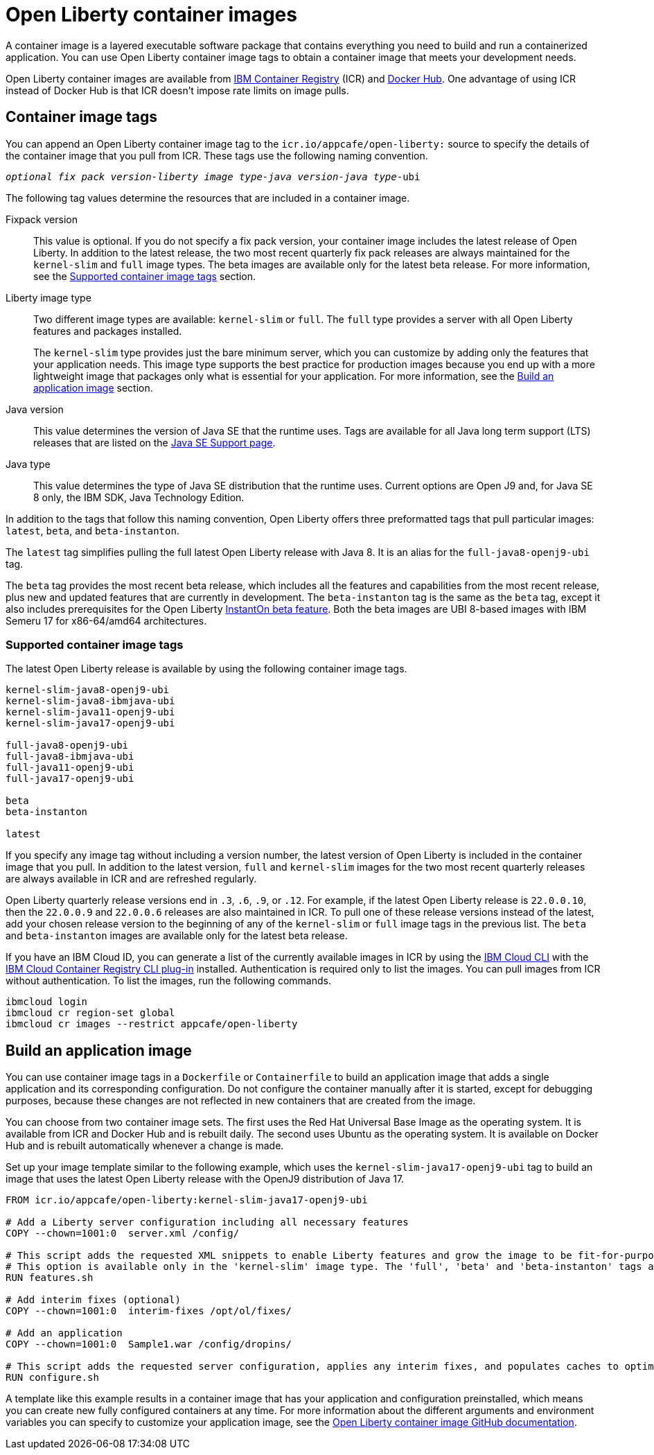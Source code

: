 // Copyright (c) 2022 IBM Corporation and others.
// Licensed under Creative Commons Attribution-NoDerivatives
// 4.0 International (CC BY-ND 4.0)
//   https://creativecommons.org/licenses/by-nd/4.0/
//
// Contributors:
//     IBM Corporation
//
:page-description: A container image is a layered executable software package that contains everything you need to build and run a containerized application. You can use Open Liberty container image tags to obtain a container image that meets your development needs.
:seo-title: Open Liberty container images
:seo-description: A container image is a layered executable software package that contains everything you need to build and run a containerized application. You can use Open Liberty container image tags to obtain a container image that meets your development needs.
:page-layout: general-reference
:page-type: general
= Open Liberty container images

A container image is a layered executable software package that contains everything you need to build and run a containerized application. You can use Open Liberty container image tags to obtain a container image that meets your development needs.

Open Liberty container images are available from link:https://www.ibm.com/cloud/container-registry[IBM Container Registry] (ICR) and https://hub.docker.com/_/open-liberty[Docker Hub]. One advantage of using ICR instead of Docker Hub is that ICR doesn't impose rate limits on image pulls.

== Container image tags

You can append an Open Liberty container image tag to the `icr.io/appcafe/open-liberty:` source to specify the details of the container image that you pull from ICR. These tags use the following naming convention.
[subs=+quotes]
----
_optional fix pack version-liberty image type-java version-java type_-ubi
----

The following tag values determine the resources that are included in a container image.

Fixpack version::
This value is optional. If you do not specify a fix pack version, your container image includes the latest release of Open Liberty. In addition to the latest release, the two most recent quarterly fix pack releases are always maintained for the `kernel-slim` and `full` image types. The beta images are available only for the latest beta release. For more information, see the <<#tags,Supported container image tags>> section.

Liberty image type::
Two different image types are available: `kernel-slim` or `full`. The `full` type provides a server with all Open Liberty features and packages installed.
+
The `kernel-slim` type provides just the bare minimum server, which you can customize by adding only the features that your application needs. This image type supports the best practice for production images because you end up with a more lightweight image that packages only what is essential for your application. For more information, see the <<#build,Build an application image>> section.

Java version::
This value determines the version of Java SE that the runtime uses. Tags are available for all Java long term support (LTS) releases that are listed on the xref:java-se.adoc[Java SE Support page].

Java type::
This value determines the type of Java SE distribution that the runtime uses. Current options are Open J9 and, for Java SE 8 only, the IBM SDK, Java Technology Edition.

In addition to the tags that follow this naming convention, Open Liberty offers three preformatted tags that pull particular images: `latest`, `beta`, and `beta-instanton`.

The `latest` tag simplifies pulling the full latest Open Liberty release with Java 8. It is an alias for the `full-java8-openj9-ubi` tag.

The `beta` tag provides the most recent beta release, which includes all the features and capabilities from the most recent release, plus new and updated features that are currently in development. The `beta-instanton` tag is the same as the `beta` tag, except it also includes prerequisites for the Open Liberty https://openliberty.io/blog/2022/09/29/instant-on-beta.html[InstantOn beta feature]. Both the beta images are UBI 8-based images with IBM Semeru 17 for x86-64/amd64 architectures.

[#tags]
=== Supported container image tags

The latest Open Liberty release is available by using the following container image tags.

----
kernel-slim-java8-openj9-ubi
kernel-slim-java8-ibmjava-ubi
kernel-slim-java11-openj9-ubi
kernel-slim-java17-openj9-ubi

full-java8-openj9-ubi
full-java8-ibmjava-ubi
full-java11-openj9-ubi
full-java17-openj9-ubi

beta
beta-instanton

latest
----

If you specify any image tag without including a version number, the latest version of Open Liberty is included in the container image that you pull. In addition to the latest version, `full` and `kernel-slim` images for the two most recent quarterly releases are always available in ICR and are refreshed regularly.

Open Liberty quarterly release versions end in `.3`, `.6`, `.9`, or `.12`. For example, if the latest Open Liberty release is `22.0.0.10`, then the `22.0.0.9` and `22.0.0.6` releases are also maintained in ICR. To pull one of these release versions instead of the latest, add your chosen release version to the beginning of any of the `kernel-slim` or `full` image tags in the previous list. The `beta` and `beta-instanton` images are available only for the latest beta release.

////
[#pull]
== Pull a container image from ICR

You can pull Open Liberty container images from ICR without authentication by using a tool of your choice, such as link:https://podman.io[Podman]. For more information about pulling images from ICR, see link:https://cloud.ibm.com/docs/Registry?topic=Registry-getting-started[Getting started with Container Registry].

To pull a container image that includes the latest version of Open Liberty, append one of the previously listed tags to the `icr.io/appcafe/open-liberty:` source.

For example, to use Podman to pull an image of the latest release with all features and packages that uses the OpenJ9 distribution of Java 17, run the following command.
----
podman pull icr.io/appcafe/open-liberty:full-java17-openj9-ubi
----

You can pull an image that uses a previous release by adding the version number to the beginning of the image tag.
For example, to use Podman to pull an image of the 22.0.0.9 release in the same configuration as the previous example, use the following command.

----
podman pull icr.io/appcafe/open-liberty:22.0.0.9-full-java17-openj9-ubi
----
////

If you have an IBM Cloud ID, you can generate a list of the currently available images in ICR by using the link:https://cloud.ibm.com/docs/cli?topic=cli-getting-started[IBM Cloud CLI] with the link:https://cloud.ibm.com/docs/cli?topic=cli-install-devtools-manually#idt-install-container-registry-cli-plugin[IBM Cloud Container Registry CLI plug-in] installed. Authentication is required only to list the images. You can pull images from ICR without authentication. To list the images, run the following commands.

----
ibmcloud login
ibmcloud cr region-set global
ibmcloud cr images --restrict appcafe/open-liberty
----

[#build]
== Build an application image

You can use container image tags in a `Dockerfile` or `Containerfile` to build an application image that adds a single application and its corresponding configuration. Do not configure the container manually after it is started, except for debugging purposes, because these changes are not reflected in new containers that are created from the image.

You can choose from two container image sets. The first uses the Red Hat Universal Base Image as the operating system. It is available from ICR and Docker Hub and is rebuilt daily. The second uses Ubuntu as the operating system. It is available on Docker Hub and is rebuilt automatically whenever a change is made.

Set up your image template similar to the following example, which uses the `kernel-slim-java17-openj9-ubi` tag to build an image that uses the latest Open Liberty release with the OpenJ9 distribution of Java 17.

[source,dockerfile]
----
FROM icr.io/appcafe/open-liberty:kernel-slim-java17-openj9-ubi

# Add a Liberty server configuration including all necessary features
COPY --chown=1001:0  server.xml /config/

# This script adds the requested XML snippets to enable Liberty features and grow the image to be fit-for-purpose.
# This option is available only in the 'kernel-slim' image type. The 'full', 'beta' and 'beta-instanton' tags already include all features.
RUN features.sh

# Add interim fixes (optional)
COPY --chown=1001:0  interim-fixes /opt/ol/fixes/

# Add an application
COPY --chown=1001:0  Sample1.war /config/dropins/

# This script adds the requested server configuration, applies any interim fixes, and populates caches to optimize the runtime.
RUN configure.sh
----

A template like this example results in a container image that has your application and configuration preinstalled, which means you can create new fully configured containers at any time. For more information about the different arguments and environment variables you can specify to customize your application image, see the link:https://github.com/OpenLiberty/ci.docker#readme[Open Liberty container image GitHub documentation].

////
=== Optional enterprise functions

You can enable optional enterprise functions in your Dockerfile during build time. Set one of the following values as an argument (ARG) or environment variable (ENV) and call RUN configure.sh.

TLS::
This option enables Transport Security in Open Liberty by adding the feature:transportSecurity[display=Transport Security] feature, which includes support for SSL.
+
XML snippet location:  `keystore.xml`

HZ_SESSION_CACHE::
This option enables the persistence of HTTP sessions with JCache by adding the feature:sessionCache[display=JCache Session Persistence
] feature.
+
XML snippet location: `hazelcast-sessioncache.xml`

VERBOSE::
When this option is set to true, the server outputs the commands and results to `stdout` from the `configure.sh` script.  When this option is set to false which is the default, the `configure.sh` script is silenced.

=== Configure security for containerized applications
////
